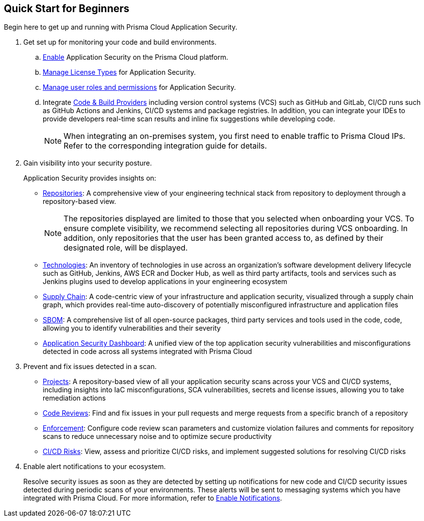 :topic_type: task

[.task]

== Quick Start for Beginners

Begin here to get up and running with Prisma Cloud Application Security.

[.procedure]
. Get set up for monitoring your code and build environments.

.. xref:../get-started/enable-code-security.adoc[Enable] Application Security on the Prisma Cloud platform.

.. xref:../get-started/code-security-licensing-configuration.adoc[Manage License Types] for Application Security.

.. xref:../get-started/manage-roles-permissions.adoc[Manage user roles and permissions] for Application Security.

.. Integrate xref:../get-started/connect-your-repositories/connect-your-repositories.adoc[Code & Build Providers] including version control systems (VCS) such as GitHub and
GitLab, CI/CD runs such as GitHub Actions and Jenkins, CI/CD systems and package registries.
In addition, you can integrate your IDEs to provide developers real-time scan results and inline fix suggestions while developing code.  
+
NOTE: When integrating an on-premises system, you first need to enable traffic to Prisma
Cloud IPs. Refer to the corresponding integration guide for details.

. Gain visibility into your security posture.
+
Application Security provides insights on:

* xref:../visibility/repositories.adoc[Repositories]: A comprehensive view of your engineering technical stack from repository to deployment through a repository-based view.
+
NOTE: The repositories displayed are limited to those that you selected when onboarding your VCS. To ensure complete visibility, we recommend selecting all repositories during VCS onboarding. In addition, only repositories that the user has been granted access to, as defined by their designated role, will be displayed.

* xref:../visibility/technologies/technologies.adoc[Technologies]: An inventory of technologies in use across an organization's software development delivery lifecycle such as GitHub, Jenkins, AWS ECR and Docker Hub, as well as third party artifacts, tools and services such as Jenkins plugins used to develop applications in your engineering ecosystem

* xref:../visibility/supply-chain-security.adoc[Supply Chain]: A code-centric view of your infrastructure and application security, visualized through a supply chain graph, which provides real-time auto-discovery of potentially misconfigured infrastructure and application files

* xref:../visibility/software-bill-of-materials-generation/sbom.adoc[SBOM]: A comprehensive list of all open-source packages, third party services and tools used in the code, code, allowing you to identify vulnerabilities and their severity

* xref:../visibility/code-security-dashboard.adoc[Application Security Dashboard]: A unified view of the top application security vulnerabilities and misconfigurations detected in code across all systems integrated with Prisma Cloud

. Prevent and fix issues detected in a scan.
+
* xref:../risk-prevention/code/monitor-fix-issues-in-scan.adoc[Projects]: A repository-based view of all your application security scans across your VCS and CI/CD systems, including insights into IaC misconfigurations, SCA vulnerabilities, secrets and license issues, allowing you to take remediation actions

* xref:../risk-prevention/code/code-reviews.adoc[Code Reviews]: Find and fix issues in your pull requests and merge requests from a specific branch of a repository 

* xref:../risk-prevention/code/enforcement.adoc[Enforcement]: Configure code review scan parameters and customize violation failures and comments for repository scans to reduce unnecessary noise and to optimize secure productivity
 
* xref:../risk-prevention/ci-cd-risks.adoc[CI/CD Risks]: View, assess and prioritize CI/CD risks, and implement suggested solutions for resolving CI/CD risks 

. Enable alert notifications to your ecosystem.
+
Resolve security issues as soon as they are detected by setting up notifications for new code and CI/CD security issues detected during periodic scans of your environments. These alerts will be sent to messaging systems which you have integrated with Prisma Cloud. For more information, refer to xref:../get-started/finetune-configuration-settings/enable-notifications.adoc[Enable Notifications].
